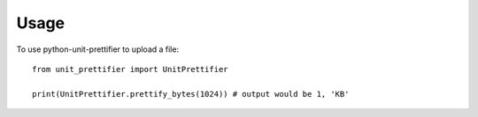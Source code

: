 =====
Usage
=====

To use python-unit-prettifier to upload a file::

    from unit_prettifier import UnitPrettifier

    print(UnitPrettifier.prettify_bytes(1024)) # output would be 1, 'KB'
